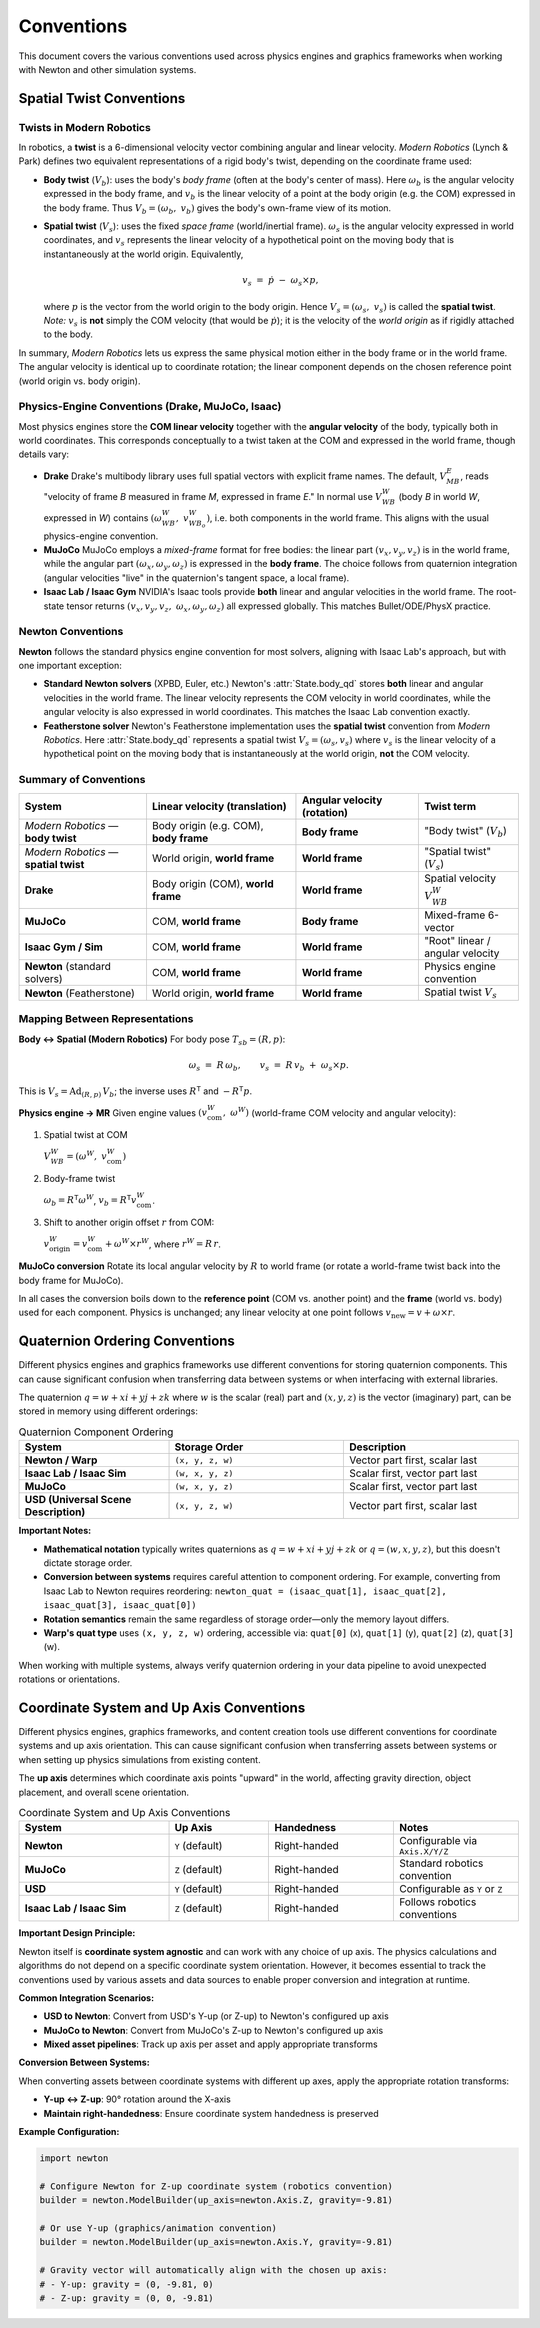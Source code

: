 
Conventions
===========

This document covers the various conventions used across physics engines and graphics frameworks when working with Newton and other simulation systems.

Spatial Twist Conventions
--------------------------

Twists in Modern Robotics
~~~~~~~~~~~~~~~~~~~~~~~~~~

In robotics, a **twist** is a 6-dimensional velocity vector combining angular
and linear velocity. *Modern Robotics* (Lynch & Park) defines two equivalent
representations of a rigid body's twist, depending on the coordinate frame
used:

* **Body twist** (:math:`V_b`):
  uses the body's *body frame* (often at the body's center of mass).
  Here :math:`\omega_b` is the angular velocity expressed in the body frame,
  and :math:`v_b` is the linear velocity of a point at the body origin
  (e.g. the COM) expressed in the body frame.  
  Thus :math:`V_b = (\omega_b,\;v_b)` gives the body's own-frame view of its
  motion.

* **Spatial twist** (:math:`V_s`):
  uses the fixed *space frame* (world/inertial frame).
  :math:`\omega_s` is the angular velocity expressed in world coordinates, and
  :math:`v_s` represents the linear velocity of a hypothetical point on the
  moving body that is instantaneously at the world origin.  Equivalently,

  .. math::

     v_s \;=\; \dot p \;-\; \omega_s \times p,

  where :math:`p` is the vector from the world origin to the body origin.
  Hence :math:`V_s = (\omega_s,\;v_s)` is called the **spatial twist**.
  *Note:* :math:`v_s` is **not** simply the COM velocity
  (that would be :math:`\dot p`); it is the velocity of the *world origin* as
  if rigidly attached to the body.

In summary, *Modern Robotics* lets us express the same physical motion either
in the body frame or in the world frame.  The angular velocity is identical
up to coordinate rotation; the linear component depends on the chosen
reference point (world origin vs. body origin).

Physics-Engine Conventions (Drake, MuJoCo, Isaac)
~~~~~~~~~~~~~~~~~~~~~~~~~~~~~~~~~~~~~~~~~~~~~~~~~~

Most physics engines store the **COM linear velocity** together with the
**angular velocity** of the body, typically both in world coordinates.  This
corresponds conceptually to a twist taken at the COM and expressed in the
world frame, though details vary:

* **Drake**  
  Drake's multibody library uses full spatial vectors with explicit frame
  names.  The default, :math:`V_{MB}^{E}`, reads "velocity of frame *B*
  measured in frame *M*, expressed in frame *E*."  In normal use
  :math:`V_{WB}^{W}` (body *B* in world *W*, expressed in *W*) contains
  :math:`(\omega_{WB}^{W},\;v_{WB_o}^{W})`, i.e. both components in the world
  frame.  This aligns with the usual physics-engine convention.

* **MuJoCo**  
  MuJoCo employs a *mixed-frame* format for free bodies:  
  the linear part :math:`(v_x,v_y,v_z)` is in the world frame, while the
  angular part :math:`(\omega_x,\omega_y,\omega_z)` is expressed in the **body
  frame**.  The choice follows from quaternion integration (angular velocities
  "live" in the quaternion's tangent space, a local frame).

* **Isaac Lab / Isaac Gym**  
  NVIDIA's Isaac tools provide **both** linear and angular velocities in the
  world frame.  The root-state tensor returns
  :math:`(v_x,v_y,v_z,\;\omega_x,\omega_y,\omega_z)` all expressed globally.
  This matches Bullet/ODE/PhysX practice.

Newton Conventions
~~~~~~~~~~~~~~~~~~

**Newton** follows the standard physics engine convention for most solvers, 
aligning with Isaac Lab's approach, but with one important exception:

* **Standard Newton solvers** (XPBD, Euler, etc.)  
  Newton's :attr:`State.body_qd` stores **both** linear and angular velocities 
  in the world frame. The linear velocity represents the COM velocity in world 
  coordinates, while the angular velocity is also expressed in world coordinates.
  This matches the Isaac Lab convention exactly.

* **Featherstone solver**  
  Newton's Featherstone implementation uses the **spatial twist** convention 
  from *Modern Robotics*. Here :attr:`State.body_qd` represents a spatial 
  twist :math:`V_s = (\omega_s, v_s)` where :math:`v_s` is the linear 
  velocity of a hypothetical point on the moving body that is instantaneously 
  at the world origin, **not** the COM velocity.

Summary of Conventions
~~~~~~~~~~~~~~~~~~~~~~

.. list-table::
   :header-rows: 1
   :widths: 28 33 27 22

   * - **System**
     - **Linear velocity** (translation)
     - **Angular velocity** (rotation)
     - **Twist term**
   * - *Modern Robotics* — **body twist**
     - Body origin (e.g. COM), **body frame**
     - **Body frame**
     - "Body twist" (:math:`V_b`)
   * - *Modern Robotics* — **spatial twist**
     - World origin, **world frame**
     - **World frame**
     - "Spatial twist" (:math:`V_s`)
   * - **Drake**
     - Body origin (COM), **world frame**
     - **World frame**
     - Spatial velocity :math:`V_{WB}^{W}`
   * - **MuJoCo**
     - COM, **world frame**
     - **Body frame**
     - Mixed-frame 6-vector
   * - **Isaac Gym / Sim**
     - COM, **world frame**
     - **World frame**
     - "Root" linear / angular velocity
   * - **Newton** (standard solvers)
     - COM, **world frame**
     - **World frame**
     - Physics engine convention
   * - **Newton** (Featherstone)
     - World origin, **world frame**
     - **World frame**
     - Spatial twist :math:`V_s`

Mapping Between Representations
~~~~~~~~~~~~~~~~~~~~~~~~~~~~~~~

**Body ↔ Spatial (Modern Robotics)**  
For body pose :math:`T_{sb}=(R,p)`:

.. math::

   \omega_s \;=\; R\,\omega_b,
   \qquad
   v_s \;=\; R\,v_b \;+\; \omega_s \times p.

This is :math:`V_s = \mathrm{Ad}_{(R,p)}\,V_b`;
the inverse uses :math:`R^{\mathsf T}` and :math:`-R^{\mathsf T}p`.

**Physics engine → MR**  
Given engine values :math:`(v_{\text{com}}^{W},\;\omega^{W})`
(world-frame COM velocity and angular velocity):

1. Spatial twist at COM  

   :math:`V_{WB}^{W} = (\omega^{W},\;v_{\text{com}}^{W})`

2. Body-frame twist  

   :math:`\omega_b = R^{\mathsf T}\omega^{W}`,
   :math:`v_b = R^{\mathsf T}v_{\text{com}}^{W}`.

3. Shift to another origin offset :math:`r` from COM:  

   :math:`v_{\text{origin}}^{W} = v_{\text{com}}^{W} + \omega^{W}\times r^{W}`,
   where :math:`r^{W}=R\,r`.

**MuJoCo conversion**  
Rotate its local angular velocity by :math:`R` to world frame
(or rotate a world-frame twist back into the body frame for MuJoCo).

In all cases the conversion boils down to the **reference point**
(COM vs. another point) and the **frame** (world vs. body) used for each
component.  Physics is unchanged; any linear velocity at one point follows
:math:`v_{\text{new}} = v + \omega\times r`.

Quaternion Ordering Conventions
--------------------------------

Different physics engines and graphics frameworks use different conventions 
for storing quaternion components. This can cause significant confusion when 
transferring data between systems or when interfacing with external libraries.

The quaternion :math:`q = w + xi + yj + zk` where :math:`w` is the scalar 
(real) part and :math:`(x, y, z)` is the vector (imaginary) part, can be 
stored in memory using different orderings:

.. list-table:: Quaternion Component Ordering
   :header-rows: 1
   :widths: 30 35 35

   * - **System**
     - **Storage Order**
     - **Description**
   * - **Newton / Warp**
     - ``(x, y, z, w)``
     - Vector part first, scalar last
   * - **Isaac Lab / Isaac Sim**
     - ``(w, x, y, z)``
     - Scalar first, vector part last
   * - **MuJoCo**
     - ``(w, x, y, z)``
     - Scalar first, vector part last
   * - **USD (Universal Scene Description)**
     - ``(x, y, z, w)``
     - Vector part first, scalar last

**Important Notes:**

* **Mathematical notation** typically writes quaternions as :math:`q = w + xi + yj + zk` 
  or :math:`q = (w, x, y, z)`, but this doesn't dictate storage order.

* **Conversion between systems** requires careful attention to component ordering.
  For example, converting from Isaac Lab to Newton requires reordering:
  ``newton_quat = (isaac_quat[1], isaac_quat[2], isaac_quat[3], isaac_quat[0])``

* **Rotation semantics** remain the same regardless of storage order—only the 
  memory layout differs.

* **Warp's quat type** uses ``(x, y, z, w)`` ordering, accessible via:
  ``quat[0]`` (x), ``quat[1]`` (y), ``quat[2]`` (z), ``quat[3]`` (w).

When working with multiple systems, always verify quaternion ordering in your 
data pipeline to avoid unexpected rotations or orientations.

Coordinate System and Up Axis Conventions
------------------------------------------

Different physics engines, graphics frameworks, and content creation tools use 
different conventions for coordinate systems and up axis orientation. This can 
cause significant confusion when transferring assets between systems or when 
setting up physics simulations from existing content.

The **up axis** determines which coordinate axis points "upward" in the world, 
affecting gravity direction, object placement, and overall scene orientation.

.. list-table:: Coordinate System and Up Axis Conventions
   :header-rows: 1
   :widths: 30 20 25 25

   * - **System**
     - **Up Axis**
     - **Handedness**
     - **Notes**
   * - **Newton**
     - ``Y`` (default)
     - Right-handed
     - Configurable via ``Axis.X/Y/Z``
   * - **MuJoCo**
     - ``Z`` (default)
     - Right-handed
     - Standard robotics convention
   * - **USD**
     - ``Y`` (default)
     - Right-handed
     - Configurable as ``Y`` or ``Z``
   * - **Isaac Lab / Isaac Sim**
     - ``Z`` (default)
     - Right-handed
     - Follows robotics conventions

**Important Design Principle:**

Newton itself is **coordinate system agnostic** and can work with any choice 
of up axis. The physics calculations and algorithms do not depend on a specific 
coordinate system orientation. However, it becomes essential to track the 
conventions used by various assets and data sources to enable proper conversion 
and integration at runtime.

**Common Integration Scenarios:**

* **USD to Newton**: Convert from USD's Y-up (or Z-up) to Newton's configured up axis
* **MuJoCo to Newton**: Convert from MuJoCo's Z-up to Newton's configured up axis  
* **Mixed asset pipelines**: Track up axis per asset and apply appropriate transforms

**Conversion Between Systems:**

When converting assets between coordinate systems with different up axes, 
apply the appropriate rotation transforms:

* **Y-up ↔ Z-up**: 90° rotation around the X-axis
* **Maintain right-handedness**: Ensure coordinate system handedness is preserved

**Example Configuration:**

.. code-block:: python

   import newton
   
   # Configure Newton for Z-up coordinate system (robotics convention)
   builder = newton.ModelBuilder(up_axis=newton.Axis.Z, gravity=-9.81)
   
   # Or use Y-up (graphics/animation convention)  
   builder = newton.ModelBuilder(up_axis=newton.Axis.Y, gravity=-9.81)
   
   # Gravity vector will automatically align with the chosen up axis:
   # - Y-up: gravity = (0, -9.81, 0)
   # - Z-up: gravity = (0, 0, -9.81)